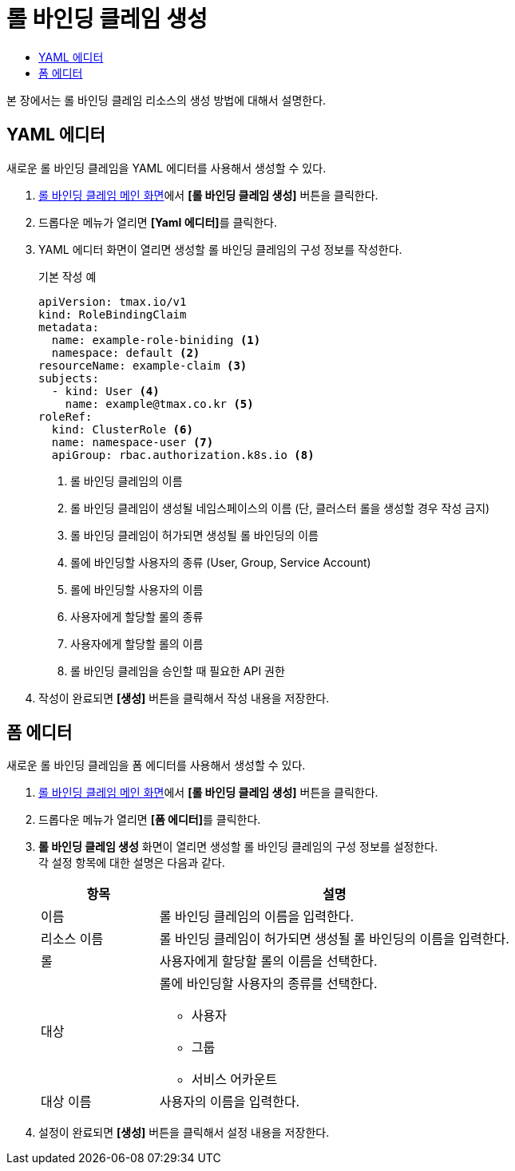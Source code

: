 = 롤 바인딩 클레임 생성
:toc:
:toc-title:

본 장에서는 롤 바인딩 클레임 리소스의 생성 방법에 대해서 설명한다.

== YAML 에디터

새로운 롤 바인딩 클레임을 YAML 에디터를 사용해서 생성할 수 있다.

. <<../console_menu_sub/permission#img-role-binding-claim-main,롤 바인딩 클레임 메인 화면>>에서 *[롤 바인딩 클레임 생성]* 버튼을 클릭한다.
. 드롭다운 메뉴가 열리면 **[Yaml 에디터]**를 클릭한다.
. YAML 에디터 화면이 열리면 생성할 롤 바인딩 클레임의 구성 정보를 작성한다.
+
.기본 작성 예
[source,yaml]
----
apiVersion: tmax.io/v1
kind: RoleBindingClaim
metadata:
  name: example-role-biniding <1>
  namespace: default <2>
resourceName: example-claim <3>
subjects:
  - kind: User <4>
    name: example@tmax.co.kr <5>
roleRef:
  kind: ClusterRole <6>
  name: namespace-user <7>
  apiGroup: rbac.authorization.k8s.io <8>
----
+
<1> 롤 바인딩 클레임의 이름
<2> 롤 바인딩 클레임이 생성될 네임스페이스의 이름 (단, 클러스터 롤을 생성할 경우 작성 금지)
<3> 롤 바인딩 클레임이 허가되면 생성될 롤 바인딩의 이름
<4> 롤에 바인딩할 사용자의 종류 (User, Group, Service Account)
<5> 롤에 바인딩할 사용자의 이름
<6> 사용자에게 할당할 롤의 종류
<7> 사용자에게 할당할 롤의 이름
<8> 롤 바인딩 클레임을 승인할 때 필요한 API 권한
. 작성이 완료되면 *[생성]* 버튼을 클릭해서 작성 내용을 저장한다.

== 폼 에디터

새로운 롤 바인딩 클레임을 폼 에디터를 사용해서 생성할 수 있다.

. <<../console_menu_sub/permission#img-role-binding-claim-main,롤 바인딩 클레임 메인 화면>>에서 *[롤 바인딩 클레임 생성]* 버튼을 클릭한다.
. 드롭다운 메뉴가 열리면 **[폼 에디터]**를 클릭한다.
. *롤 바인딩 클레임 생성* 화면이 열리면 생성할 롤 바인딩 클레임의 구성 정보를 설정한다. +
각 설정 항목에 대한 설명은 다음과 같다.
+
[width="100%",options="header", cols="1,3a"]
|====================
|항목|설명  
|이름|롤 바인딩 클레임의 이름을 입력한다.
|리소스 이름|롤 바인딩 클레임이 허가되면 생성될 롤 바인딩의 이름을 입력한다.
|롤|사용자에게 할당할 롤의 이름을 선택한다.
|대상|롤에 바인딩할 사용자의 종류를 선택한다.

* 사용자
* 그룹
* 서비스 어카운트
|대상 이름|사용자의 이름을 입력한다.
|====================
. 설정이 완료되면 *[생성]* 버튼을 클릭해서 설정 내용을 저장한다.
